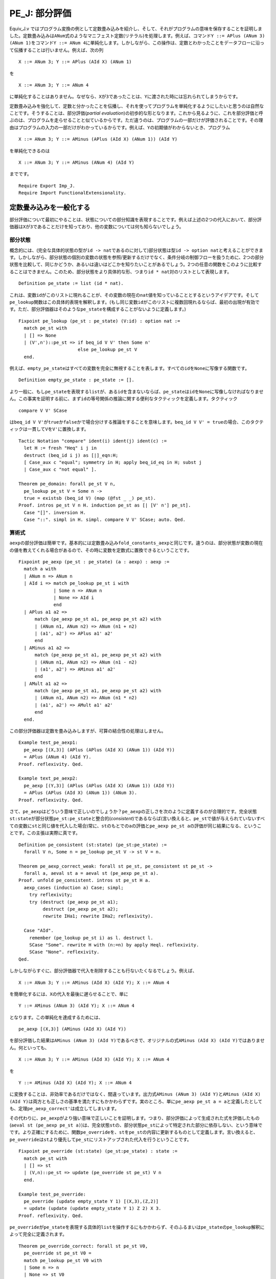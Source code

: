 PE\_J: 部分評価
===============

Equiv\_J.v
ではプログラム変換の例として定数畳み込みを紹介し、そして、それがプログラムの意味を保存することを証明しました。定数畳み込みは\ ``ANum``\ 式のようなマニフェスト定数(リテラル)を処理します。例えば、コマンド\ ``Y ::= APlus (ANum 3) (ANum 1)``\ をコマンド\ ``Y ::= ANum 4``\ に単純化します。しかしながら、この操作は、定数とわかったことをデータフローに沿って伝播することは行いません。例えば、次の列

::

            X ::= ANum 3; Y ::= APlus (AId X) (ANum 1)

を

::

            X ::= ANum 3; Y ::= ANum 4

に単純化することはありません。なぜなら、\ ``X``\ が\ ``3``\ であったことは、\ ``Y``\ に渡された時には忘れられてしまうからです。

定数畳み込みを強化して、定数と分かったことを伝播し、それを使ってプログラムを単純化するようにしたいと思うのは自然なことです。そうすることは、部分評価(*partial
evaluation*)の初歩的な形となります。これから見るように、これを部分評価と呼ぶのは、プログラムを走らせることと似ているからです。ただ違うのは、プログラムの一部だけが評価されることです。その理由はプログラムの入力の一部だけがわかっているからです。例えば、\ ``Y``\ の初期値がわからないとき、プログラム

::

            X ::= ANum 3; Y ::= AMinus (APlus (AId X) (ANum 1)) (AId Y)

を単純化できるのは

::

            X ::= ANum 3; Y ::= AMinus (ANum 4) (AId Y)

までです。

::

    Require Export Imp_J.
    Require Import FunctionalExtensionality.

定数畳み込みを一般化する
------------------------

部分評価について最初にやることは、状態についての部分知識を表現することです。例えば上述の2つの代入において、部分評価器は\ ``X``\ が\ ``3``\ であることだけを知っており、他の変数については何も知らないでしょう。

部分状態
~~~~~~~~

概念的には、(完全な具体的状態の型が\ ``id -> nat``\ であるのに対して)部分状態は型\ ``id -> option nat``\ と考えることができます。しかしながら、部分状態の個別の変数の状態を参照/更新するだけでなく、条件分岐の制御フローを扱うために、2つの部分状態を比較して、同じかどうか、あるいは違いはどこかを知りたいことがあるでしょう。2つの任意の関数をこのように比較することはできません。このため、部分状態をより具体的な形、つまり\ ``id * nat``\ 対のリストとして表現します。

::

    Definition pe_state := list (id * nat).

これは、変数\ ``id``\ がこのリストに現れることが、その変数の現在の\ ``nat``\ 値を知っていることとするというアイデアです。そして\ ``pe_lookup``\ 関数はこの具体的表現を解釈します。(もし同じ変数\ ``id``\ がこのリストに複数回現れるならば、最初の出現が有効です。ただ、部分評価器はそのような\ ``pe_state``\ を構成することがないように定義します。)

::

    Fixpoint pe_lookup (pe_st : pe_state) (V:id) : option nat :=
      match pe_st with
      | [] => None
      | (V',n')::pe_st => if beq_id V V' then Some n'
                          else pe_lookup pe_st V
      end.

例えば、\ ``empty_pe_state``\ はすべての変数を完全に無視することを表します。すべての\ ``id``\ を\ ``None``\ に写像する関数です。

::

    Definition empty_pe_state : pe_state := [].

より一般に、もし\ ``pe_state``\ を表現する\ ``list``\ が、ある\ ``id``\ を含まないならば、\ ``pe_state``\ は\ ``id``\ を\ ``None``\ に写像しなければなりません。この事実を証明する前に、まず\ ``id``\ の等号関係の推論に関する便利なタクティックを定義します。タクティック

::

            compare V V' SCase

は\ ``beq_id V V'``\ が\ ``true``\ か\ ``false``\ かで場合分けする推論をすることを意味します。\ ``beq_id V V' = true``\ の場合、このタクティックは一貫して\ ``V``\ を\ ``V'``\ に置換します。

::

    Tactic Notation "compare" ident(i) ident(j) ident(c) :=
      let H := fresh "Heq" i j in
      destruct (beq_id i j) as [|]_eqn:H;
      [ Case_aux c "equal"; symmetry in H; apply beq_id_eq in H; subst j
      | Case_aux c "not equal" ].

    Theorem pe_domain: forall pe_st V n,
      pe_lookup pe_st V = Some n ->
      true = existsb (beq_id V) (map (@fst _ _) pe_st).
    Proof. intros pe_st V n H. induction pe_st as [| [V' n'] pe_st].
      Case "[]". inversion H.
      Case "::". simpl in H. simpl. compare V V' SCase; auto. Qed.

算術式
~~~~~~

``aexp``\ の部分評価は簡単です。基本的には定数畳み込み\ ``fold_constants_aexp``\ と同じです。違うのは、部分状態が変数の現在の値を教えてくれる場合があるので、その時に変数を定数式に置換できるということです。

::

    Fixpoint pe_aexp (pe_st : pe_state) (a : aexp) : aexp :=
      match a with
      | ANum n => ANum n
      | AId i => match pe_lookup pe_st i with 
                 | Some n => ANum n
                 | None => AId i
                 end
      | APlus a1 a2 =>
          match (pe_aexp pe_st a1, pe_aexp pe_st a2) with
          | (ANum n1, ANum n2) => ANum (n1 + n2)
          | (a1', a2') => APlus a1' a2'
          end
      | AMinus a1 a2 =>
          match (pe_aexp pe_st a1, pe_aexp pe_st a2) with
          | (ANum n1, ANum n2) => ANum (n1 - n2)
          | (a1', a2') => AMinus a1' a2'
          end
      | AMult a1 a2 =>
          match (pe_aexp pe_st a1, pe_aexp pe_st a2) with
          | (ANum n1, ANum n2) => ANum (n1 * n2)
          | (a1', a2') => AMult a1' a2'
          end
      end.

この部分評価器は定数を畳み込みしますが、可算の結合性の処理はしません。

::

    Example test_pe_aexp1:
      pe_aexp [(X,3)] (APlus (APlus (AId X) (ANum 1)) (AId Y))
      = APlus (ANum 4) (AId Y).
    Proof. reflexivity. Qed.

    Example text_pe_aexp2:
      pe_aexp [(Y,3)] (APlus (APlus (AId X) (ANum 1)) (AId Y))
      = APlus (APlus (AId X) (ANum 1)) (ANum 3).
    Proof. reflexivity. Qed.

さて、\ ``pe_aexp``\ はどういう意味で正しいのでしょうか？\ ``pe_aexp``\ の正しさを次のように定義するのが合理的です。完全状態\ ``st:state``\ が部分状態\ ``pe_st:pe_state``\ と整合的(*consistent*)であるならば(言い換えると、\ ``pe_st``\ で値が与えられていないすべての変数に\ ``st``\ と同じ値を代入した場合)常に、\ ``st``\ のもとでの\ ``a``\ の評価と\ ``pe_aexp pe_st a``\ の評価が同じ結果になる、ということです。この主張は実際に真です。

::

    Definition pe_consistent (st:state) (pe_st:pe_state) :=
      forall V n, Some n = pe_lookup pe_st V -> st V = n.

    Theorem pe_aexp_correct_weak: forall st pe_st, pe_consistent st pe_st ->
      forall a, aeval st a = aeval st (pe_aexp pe_st a).
    Proof. unfold pe_consistent. intros st pe_st H a.
      aexp_cases (induction a) Case; simpl;
        try reflexivity;
        try (destruct (pe_aexp pe_st a1);
             destruct (pe_aexp pe_st a2);
             rewrite IHa1; rewrite IHa2; reflexivity).

      Case "AId".
        remember (pe_lookup pe_st i) as l. destruct l.
        SCase "Some". rewrite H with (n:=n) by apply Heql. reflexivity.
        SCase "None". reflexivity.
    Qed.

しかしながらすぐに、部分評価器で代入を削除することも行ないたくなるでしょう。例えば、

::

            X ::= ANum 3; Y ::= AMinus (AId X) (AId Y); X ::= ANum 4

を簡単化するには、\ ``X``\ の代入を最後に遅らせることで、単に

::

            Y ::= AMinus (ANum 3) (AId Y); X ::= ANum 4

となります。この単純化を達成するためには、

::

            pe_aexp [(X,3)] (AMinus (AId X) (AId Y))

を部分評価した結果は\ ``AMinus (ANum 3) (AId Y)``\ であるべきで、オリジナルの式\ ``AMinus (AId X) (AId Y)``\ ではありません。何といっても、

::

            X ::= ANum 3; Y ::= AMinus (AId X) (AId Y); X ::= ANum 4

を

::

            Y ::= AMinus (AId X) (AId Y); X ::= ANum 4

に変換することは、非効率であるだけではなく、間違っています。出力式\ ``AMinus (ANum 3) (AId Y)``\ と\ ``AMinus (AId X) (AId Y)``\ は両方とも正しさの基準を満たすにもかかわらずです。実のところ、単に\ ``pe_aexp pe_st a = a``\ と定義したとしても、定理\ ``pe_aexp_correct'``\ は成立してしまいます。

その代わりに、\ ``pe_aexp``\ がより強い意味で正しいことを証明します。つまり、部分評価によって生成された式を評価したもの(``aeval st (pe_aexp pe_st a)``)は、完全状態\ ``st``\ の、部分状態\ ``pe_st``\ によって特定された部分に依存しない、という意味でです。より正確にするために、関数\ ``pe_override``\ を、\ ``st``\ を\ ``pe_st``\ の内容に更新するものとして定義します。言い換えると、\ ``pe_override``\ は\ ``st``\ より優先して\ ``pe_st``\ にリストアップされた代入を行うということです。

::

    Fixpoint pe_override (st:state) (pe_st:pe_state) : state :=
      match pe_st with
      | [] => st
      | (V,n)::pe_st => update (pe_override st pe_st) V n
      end.

    Example test_pe_override:
      pe_override (update empty_state Y 1) [(X,3),(Z,2)]
      = update (update (update empty_state Y 1) Z 2) X 3.
    Proof. reflexivity. Qed.

``pe_override``\ が\ ``pe_state``\ を表現する具体的\ ``list``\ を操作するにもかかわらず、そのふるまいは\ ``pe_state``\ の\ ``pe_lookup``\ 解釈によって完全に定義されます。

::

    Theorem pe_override_correct: forall st pe_st V0,
      pe_override st pe_st V0 =
      match pe_lookup pe_st V0 with
      | Some n => n
      | None => st V0
      end.
    Proof. intros. induction pe_st as [| [V n] pe_st]. reflexivity.
      simpl in *. unfold update. rewrite beq_id_sym.
      compare V0 V Case; auto. Qed.

``pe_consistent``\ と\ ``pe_override``\ とは2つの方法で関係付けることができます。1つ目は、状態を部分状態でオーバーライド(上書き)したものは、常にその部分状態と整合的な状態となるということです。2つ目は、状態がもし部分状態と整合的ならば、その状態をその部分状態でオーバーライドしたものは、もとの状態と同じということです。

::

    Theorem pe_override_consistent: forall st pe_st,
      pe_consistent (pe_override st pe_st) pe_st.
    Proof. intros st pe_st V n H. rewrite pe_override_correct.
      destruct (pe_lookup pe_st V); inversion H. reflexivity. Qed.

    Theorem pe_consistent_override: forall st pe_st,
      pe_consistent st pe_st -> forall V, st V = pe_override st pe_st V.
    Proof. intros st pe_st H V. rewrite pe_override_correct.
      remember (pe_lookup pe_st V) as l. destruct l; auto. Qed.

いよいよ、\ ``pe_aexp``\ がより強い意味で正しいことを主張し証明します。このことはこれから部分評価器の残りを定義する助けになります。

直観的には、部分評価を使ったプログラムの実行は2つのステージから成る過程です。第一の「静的」ステージでは、与えられたプログラムをある部分状態のもとで部分評価し、「残留」プログラムを得ます。第二の「動的」ステージは、残留プログラムを残りの状態で評価します。この動的ステージでは、静的(部分)状態ではわからなかった変数の値が与えられます。したがって残留プログラムは、部分状態にリストアップされた代入をもとのプログラムの前に追加したものと同値になります。

::

    Theorem pe_aexp_correct: forall (pe_st:pe_state) (a:aexp) (st:state),
      aeval (pe_override st pe_st) a = aeval st (pe_aexp pe_st a).
    Proof.
      intros pe_st a st.
      aexp_cases (induction a) Case; simpl;
        try reflexivity;
        try (destruct (pe_aexp pe_st a1);
             destruct (pe_aexp pe_st a2);
             rewrite IHa1; rewrite IHa2; reflexivity).

      rewrite pe_override_correct. destruct (pe_lookup pe_st i); reflexivity.
    Qed.

ブール式
~~~~~~~~

ブール式の部分評価は同様です。実のところ、ブール式の定数畳み込みと完全に対応します。なぜなら、この言語にはブール値の変数がないからです。

::

    Fixpoint pe_bexp (pe_st : pe_state) (b : bexp) : bexp :=
      match b with
      | BTrue        => BTrue
      | BFalse       => BFalse
      | BEq a1 a2 =>
          match (pe_aexp pe_st a1, pe_aexp pe_st a2) with
          | (ANum n1, ANum n2) => if beq_nat n1 n2 then BTrue else BFalse
          | (a1', a2') => BEq a1' a2'
          end
      | BLe a1 a2 =>
          match (pe_aexp pe_st a1, pe_aexp pe_st a2) with
          | (ANum n1, ANum n2) => if ble_nat n1 n2 then BTrue else BFalse
          | (a1', a2') => BLe a1' a2'
          end
      | BNot b1 =>
          match (pe_bexp pe_st b1) with
          | BTrue => BFalse
          | BFalse => BTrue
          | b1' => BNot b1'
          end
      | BAnd b1 b2 =>
          match (pe_bexp pe_st b1, pe_bexp pe_st b2) with
          | (BTrue, BTrue) => BTrue
          | (BTrue, BFalse) => BFalse
          | (BFalse, BTrue) => BFalse
          | (BFalse, BFalse) => BFalse
          | (b1', b2') => BAnd b1' b2'
          end
      end.

    Example test_pe_bexp1:
      pe_bexp [(X,3)] (BNot (BLe (AId X) (ANum 3)))
      = BFalse.
    Proof. reflexivity. Qed.

    Example test_pe_bexp2: forall b,
      b = BNot (BLe (AId X) (APlus (AId X) (ANum 1))) ->
      pe_bexp [] b = b.
    Proof. intros b H. rewrite -> H. reflexivity. Qed.

``pe_bexp``\ の正しさは上述の\ ``pe_aexp``\ の正しさと同様です。

::

    Theorem pe_bexp_correct: forall (pe_st:pe_state) (b:bexp) (st:state),
      beval (pe_override st pe_st) b = beval st (pe_bexp pe_st b).
    Proof.
      intros pe_st b st.
      bexp_cases (induction b) Case; simpl;
        try reflexivity;
        try (remember (pe_aexp pe_st a) as a';
             remember (pe_aexp pe_st a0) as a0';
             assert (Ha: aeval (pe_override st pe_st) a = aeval st a');
             assert (Ha0: aeval (pe_override st pe_st) a0 = aeval st a0');
               try (subst; apply pe_aexp_correct);
             destruct a'; destruct a0'; rewrite Ha; rewrite Ha0;
             simpl; try destruct (beq_nat n n0); try destruct (ble_nat n n0);
             reflexivity);
        try (destruct (pe_bexp pe_st b); rewrite IHb; reflexivity);
        try (destruct (pe_bexp pe_st b1);
             destruct (pe_bexp pe_st b2);
             rewrite IHb1; rewrite IHb2; reflexivity).
    Qed.

ループ以外のコマンドの部分評価
------------------------------

コマンドの部分評価はどうなるでしょうか？部分評価と完全評価の対応関係は続きます。コマンドの完全評価が初期状態を終了状態に変換するのと同じように、コマンドの部分評価は初期部分状態を終了部分状態に変換します。違いは、状態が完全ではないことから、コマンドのある部分が静的ステージでは実行可能でない可能性があることです。上記の\ ``pe_aexp``\ が残留\ ``aexp``\ を返し、\ ``pe_bexp``\ が残留\ ``bexp``\ を返すように、コマンドを部分評価すると残留コマンドとなります。

部分評価器が完全評価器と似ている別の点は、すべてのコマンドに対して停止するとは限らないということです。すべてのコマンドに対して停止する部分評価器を構築することは難しくはありません。難しいのは、すべてのコマンドに対して停止し、かつ、ループの展開のような最適化を自動的に行う部分評価器を構築することです。しばしば、ソースプログラムの書き方を変えて、静的情報と動的情報の区別をより明確にしてやることで、部分評価器がより多くの場合に停止し、より良い最適化をしてくれるように誘導することができます。そのような誘導は「束縛時改良術」(the
art of *binding-time
improvement*)です。変数の束縛の時が、その値が「静的」("static")か「動的」("dynamic")かがわかる時です。

とにかく、今のところは、対象とする部分評価器は、ソースコマンドと初期部分状態から残留コマンドと最終部分状態への全関数ではない、という事実を受け入れておきます。この非停止性をモデル化するため、コマンドの完全評価と同様、帰納的に定義された関係を使います。次の記述:

::

            c1 / st || c1' / st'

は、ソースコマンド\ ``c1``\ を初期部分状態\ ``st``\ のもとで部分評価すると、残留コマンド\ ``c1'``\ と最終部分状態\ ``st'``\ になることを意味します。例えば、次のようなことが成立することを期待するでしょう:

::

            (X ::= ANum 3 ; Y ::= AMult (AId Z) (APlus (AId X) (AId X)))
            / [] || (Y ::= AMult (AId Z) (ANum 6)) / [(X,3)]

``X``\ への代入は残留コマンドではなく、最終部分状態に現れます。

代入
~~~~

代入がどのように部分評価されるかを考えることから始めましょう。上述のソースプログラムにおける2つの代入は、違った形で扱う必要があります。最初の代入\ ``X ::= ANum 3``\ は「静的」です。その右辺は定数(より一般には定数に簡単化されるもの)です。これから部分状態の\ ``X``\ を\ ``3``\ に更新し、残留コードは生成しません。(実際には、残留コードとして\ ``SKIP``\ を作ります。)2つ目の代入\ ``Y ::= AMult (AId Z) (APlus (AId X) (AId X))``\ は「動的」です。右辺は定数に単純化されることはありません。これから、この代入は残留コードに残され、\ ``Y``\ がもし部分状態に存在していたなら、その\ ``Y``\ が除去されます。この2つの場合を実装するために、関数\ ``pe_add``\ と\ ``pe_remove``\ を定義します。上述の\ ``pe_override``\ のように、これらの関数は\ ``pe_state``\ を表現する具体的な\ ``list``\ を操作しますが、定理\ ``pe_add_correct``\ と\ ``pe_remove_correct``\ はこれらの関数のふるまいを\ ``pe_state``\ の\ ``pe_lookup``\ による解釈にもとづいて規定します。

::

    Fixpoint pe_remove (pe_st:pe_state) (V:id) : pe_state :=
      match pe_st with
      | [] => []
      | (V',n')::pe_st => if beq_id V V' then pe_remove pe_st V
                          else (V',n') :: pe_remove pe_st V
      end.

    Theorem pe_remove_correct: forall pe_st V V0,
      pe_lookup (pe_remove pe_st V) V0
      = if beq_id V V0 then None else pe_lookup pe_st V0.
    Proof. intros pe_st V V0. induction pe_st as [| [V' n'] pe_st].
      Case "[]". destruct (beq_id V V0); reflexivity.
      Case "::". simpl. compare V V' SCase.
        SCase "equal". rewrite IHpe_st.
          replace (beq_id V0 V) with (beq_id V V0) by apply beq_id_sym.
          destruct (beq_id V V0); reflexivity.
        SCase "not equal". simpl. compare V0 V' SSCase.
          SSCase "equal". rewrite HeqVV'. reflexivity.
          SSCase "not equal". rewrite IHpe_st. reflexivity.
    Qed.

    Definition pe_add (pe_st:pe_state) (V:id) (n:nat) : pe_state :=
      (V,n) :: pe_remove pe_st V.

    Theorem pe_add_correct: forall pe_st V n V0,
      pe_lookup (pe_add pe_st V n) V0
      = if beq_id V V0 then Some n else pe_lookup pe_st V0.
    Proof. intros pe_st V n V0. unfold pe_add. simpl. rewrite beq_id_sym.
      compare V V0 Case.
      Case "equal". reflexivity.
      Case "not equal". rewrite pe_remove_correct. rewrite HeqVV0. reflexivity.
    Qed.

以下の2つ定理は、定義する部分評価器が動的代入と静的代入をそれぞれ正しく扱うことを示すのに使われます。

::

    Theorem pe_override_update_remove: forall st pe_st V n,
      update (pe_override st pe_st) V n =
      pe_override (update st V n) (pe_remove pe_st V).
    Proof. intros st pe_st V n. apply functional_extensionality. intros V0.
      unfold update. rewrite !pe_override_correct. rewrite pe_remove_correct.
      destruct (beq_id V V0); reflexivity. Qed.

    Theorem pe_override_update_add: forall st pe_st V n,
      update (pe_override st pe_st) V n =
      pe_override st (pe_add pe_st V n).
    Proof. intros st pe_st V n. apply functional_extensionality. intros V0.
      unfold update. rewrite !pe_override_correct. rewrite pe_add_correct.
      destruct (beq_id V V0); reflexivity. Qed.

条件分岐
~~~~~~~~

部分評価について代入よりトリッキーなのは条件分岐\ ``IFB b1 THEN c1 ELSE c2 FI``\ です。もし\ ``b1``\ が\ ``BTrue``\ または\ ``BFalse``\ に単純化されるならば、簡単です。どちらの選択肢が選ばれるか分かっているのですから、その選択肢を考えるだけです。もし\ ``b1``\ が定数に単純化されないならば、両方の選択肢を考える必要があります。そして、最終部分状態は2つの選択肢で違うかもしれません!

次のプログラムは、問題の難しさを表します:

::

            X ::= ANum 3;
            IFB BLe (AId Y) (ANum 4) THEN
                Y ::= ANum 4;
                IFB BEq (AId X) (AId Y) THEN Y ::= ANum 999 ELSE SKIP FI
            ELSE SKIP FI

初期部分状態が空とします。静的に\ ``Y``\ を\ ``4``\ と比較する方法を知りません。これから、(外側の)条件分岐の両方の選択肢を部分評価しなければなりません。\ ``THEN``\ の側では、\ ``Y``\ が\ ``4``\ になり、コードを単純化する知識をいくらか使うことができるでしょう。\ ``ELSE``\ の側では最後の段階で未だに\ ``Y``\ の値が確定しません。最終部分状態と残留プログラムはどうなるべきでしょうか？

このような動的条件分岐を扱う一つの方法は、2つの選択肢の最終部分状態の共通部分をとるというものです。この例では、\ ``(Y,4),(X,3)``\ と\ ``(X,3)``\ の共通部分をとります。従って、全体の最終部分状態は\ ``(X,3)``\ です。\ ``Y``\ が\ ``4``\ であるという情報を失なった代償として、\ ``THEN``\ 選択肢の最後に代入\ ``Y ::= ANum 4``\ を追加する必要があります。結局、残留プログラムは次のようなものになります:

::

            SKIP;
            IFB BLe (AId Y) (ANum 4) THEN
                SKIP;
                SKIP;
                Y ::= ANum 4
            ELSE SKIP FI

Coqでこの場合をプログラミングするには、いくつものさらなる関数が必要です。2つの\ ``pe_state``\ の共通部分を計算する必要があります。また、2つの\ ``pe_state``\ の違いを代入に変換する必要もあります。

最初に、2つの\ ``pe_state``\ が特定の変数について不一致かどうかを計算する方法を示します。定理\ ``pe_disagree_domain``\ において、2つの\ ``pe_state``\ が変数について不一致になるのは、少なくとも一方にその変数が現れるときだけであることを証明します。

::

    Definition pe_disagree_at (pe_st1 pe_st2 : pe_state) (V:id) : bool :=
      match pe_lookup pe_st1 V, pe_lookup pe_st2 V with
      | Some x, Some y => negb (beq_nat x y)
      | None, None => false
      | _, _ => true
      end.

    Lemma existsb_app: forall X (f:X->bool) l1 l2,
      existsb f (l1 ++ l2) = orb (existsb f l1) (existsb f l2).
    Proof. intros X f l1 l2. induction l1. reflexivity.
      simpl. rewrite IHl1. rewrite orb_assoc. reflexivity. Qed.

    Theorem pe_disagree_domain: forall (pe_st1 pe_st2 : pe_state) (V:id),
      true = pe_disagree_at pe_st1 pe_st2 V ->
      true = existsb (beq_id V) (map (@fst _ _) pe_st1 ++
                                 map (@fst _ _) pe_st2).
    Proof. unfold pe_disagree_at. intros pe_st1 pe_st2 V H.
      rewrite existsb_app. symmetry. apply orb_true_intro.
      remember (pe_lookup pe_st1 V) as lookup1.
      destruct lookup1 as [n1|]. left. symmetry. apply pe_domain with n1. auto.
      remember (pe_lookup pe_st2 V) as lookup2.
      destruct lookup2 as [n2|]. right. symmetry. apply pe_domain with n2. auto.
      inversion H. Qed.

2つの与えられた\ ``pe_state``\ の不一致の変数をリストアップする関数\ ``pe_compare``\ を定義します。このリストはまさに、定理\ ``pe_compare_correct``\ に従うならば、このリストにある変数が現れることと、与えられた2つの\ ``pe_state``\ がその変数で不一致であることが同値である、というものです。さらに、リストから重複を除去するために\ ``pe_unique``\ 関数を使います。

::

    Fixpoint pe_unique (l : list id) : list id :=
      match l with
      | [] => []
      | x::l => x :: filter (fun y => negb (beq_id x y)) (pe_unique l)
      end.

    Lemma existsb_beq_id_filter: forall V f l,
      existsb (beq_id V) (filter f l) = andb (existsb (beq_id V) l) (f V).
    Proof. intros V f l. induction l as [| h l].
      Case "[]". reflexivity.
      Case "h::l". simpl. remember (f h) as fh. destruct fh.
        SCase "true = f h". simpl. rewrite IHl. compare V h SSCase.
          rewrite <- Heqfh. reflexivity. reflexivity.
        SCase "false = f h". rewrite IHl. compare V h SSCase.
          rewrite <- Heqfh. rewrite !andb_false_r. reflexivity. reflexivity.
    Qed.

    Theorem pe_unique_correct: forall l x,
      existsb (beq_id x) l = existsb (beq_id x) (pe_unique l).
    Proof. intros l x. induction l as [| h t]. reflexivity.
      simpl in *. compare x h Case.
      Case "equal". reflexivity.
      Case "not equal".
        rewrite -> existsb_beq_id_filter, <- IHt, -> beq_id_sym, -> Heqxh,
                -> andb_true_r. reflexivity. Qed.

    Definition pe_compare (pe_st1 pe_st2 : pe_state) : list id :=
      pe_unique (filter (pe_disagree_at pe_st1 pe_st2)
        (map (@fst _ _) pe_st1 ++ map (@fst _ _) pe_st2)).

    Theorem pe_compare_correct: forall pe_st1 pe_st2 V,
      pe_lookup pe_st1 V = pe_lookup pe_st2 V <->
      false = existsb (beq_id V) (pe_compare pe_st1 pe_st2).
    Proof. intros pe_st1 pe_st2 V.
      unfold pe_compare. rewrite <- pe_unique_correct, -> existsb_beq_id_filter.
      split; intros Heq.
      Case "->".
        symmetry. apply andb_false_intro2. unfold pe_disagree_at. rewrite Heq.
        destruct (pe_lookup pe_st2 V).
        rewrite <- beq_nat_refl. reflexivity.
        reflexivity.
      Case "<-".
        assert (Hagree: pe_disagree_at pe_st1 pe_st2 V = false).
          SCase "Proof of assertion".
          remember (pe_disagree_at pe_st1 pe_st2 V) as disagree.
          destruct disagree; [| reflexivity].
          rewrite -> andb_true_r, <- pe_disagree_domain in Heq.
          inversion Heq.
          apply Heqdisagree.
        unfold pe_disagree_at in Hagree.
        destruct (pe_lookup pe_st1 V) as [n1|];
        destruct (pe_lookup pe_st2 V) as [n2|];
          try reflexivity; try solve by inversion.
        rewrite beq_nat_eq with n1 n2. reflexivity.
        rewrite <- negb_involutive. rewrite Hagree. reflexivity. Qed.

2つの部分状態の共通部分は、どちらか一方から、不一致の変数のすべてを除去したものです。このような変数のリスト全体の除去を一度に行う関数\ ``pe_removes``\ を、上述の\ ``pe_remove``\ を使って定義します。

定理\ ``pe_compare_removes``\ は、共通部分をとる操作の結果の\ ``pe_lookup``\ による解釈が、変数を除去する元として2つの部分状態のどちらを使っても同じであることを述べます。\ ``pe_override``\ は部分状態の\ ``pe_lookup``\ による解釈だけに依存していることから、\ ``pe_override``\ もまた2つの部分状態のどちらから変数を除去するかに関係ないことが言えます。定理\ ``pe_compare_override``\ は正しさの証明の中で簡単に使われます。

::

    Fixpoint pe_removes (pe_st:pe_state) (ids : list id) : pe_state :=
      match ids with
      | [] => pe_st
      | V::ids => pe_remove (pe_removes pe_st ids) V
      end.

    Theorem pe_removes_correct: forall pe_st ids V,
      pe_lookup (pe_removes pe_st ids) V =
      if existsb (beq_id V) ids then None else pe_lookup pe_st V.
    Proof. intros pe_st ids V. induction ids as [| V' ids]. reflexivity.
      simpl. rewrite pe_remove_correct. rewrite IHids.
      replace (beq_id V' V) with (beq_id V V') by apply beq_id_sym.
      destruct (beq_id V V'); destruct (existsb (beq_id V) ids); reflexivity.
    Qed.

    Theorem pe_compare_removes: forall pe_st1 pe_st2 V,
      pe_lookup (pe_removes pe_st1 (pe_compare pe_st1 pe_st2)) V =
      pe_lookup (pe_removes pe_st2 (pe_compare pe_st1 pe_st2)) V.
    Proof. intros pe_st1 pe_st2 V. rewrite !pe_removes_correct.
      remember (existsb (beq_id V) (pe_compare pe_st1 pe_st2)) as b.
      destruct b. reflexivity.
      apply pe_compare_correct in Heqb. apply Heqb. Qed.

    Theorem pe_compare_override: forall pe_st1 pe_st2 st,
      pe_override st (pe_removes pe_st1 (pe_compare pe_st1 pe_st2)) =
      pe_override st (pe_removes pe_st2 (pe_compare pe_st1 pe_st2)).
    Proof. intros. apply functional_extensionality. intros V.
      rewrite !pe_override_correct. rewrite pe_compare_removes. reflexivity.
    Qed.

最後に、2つの部分状態の違いを代入コマンドの列に変換する\ ``assign``\ 関数を定義します。より詳しくは、\ ``assign pe_st ids``\ は、\ ``ids``\ にリストアップされたそれぞれの変数に対して代入コマンドを生成します。

::

    Fixpoint assign (pe_st : pe_state) (ids : list id) : com :=
      match ids with
      | [] => SKIP
      | V::ids => match pe_lookup pe_st V with
                  | Some n => (assign pe_st ids; V ::= ANum n)
                  | None => assign pe_st ids
                  end
      end.

``assign``\ により生成されたコマンドは常に停止します。なぜなら、単に代入の列だからです。下記の(全)関数\ ``assigned``\ はコマンドの(動的状態での)効果を計算します。そして定理\ ``assign_removes``\ は、生成された代入の列が部分状態からの変数の除去を完全に補償することを保証します。

::

    Definition assigned (pe_st:pe_state) (ids : list id) (st:state) : state :=
      fun V => match existsb (beq_id V) ids, pe_lookup pe_st V with
               | true, Some n => n
               | _, _ => st V
               end.

    Theorem assign_removes: forall pe_st ids st,
      pe_override st pe_st =
      pe_override (assigned pe_st ids st) (pe_removes pe_st ids).
    Proof. intros pe_st ids st. apply functional_extensionality. intros V.
      rewrite !pe_override_correct. rewrite pe_removes_correct. unfold assigned.
      destruct (existsb (beq_id V)); destruct (pe_lookup pe_st V); reflexivity.
    Qed.

    Lemma ceval_extensionality: forall c st st1 st2,
      c / st || st1 -> (forall V, st1 V = st2 V) -> c / st || st2.
    Proof. intros c st st1 st2 H Heq.
      apply functional_extensionality in Heq. rewrite <- Heq. apply H. Qed.

    Theorem eval_assign: forall pe_st ids st,
      assign pe_st ids / st || assigned pe_st ids st.
    Proof. intros pe_st ids st. induction ids as [| V ids]; simpl.
      Case "[]". eapply ceval_extensionality. apply E_Skip. reflexivity.
      Case "V::ids".
        remember (pe_lookup pe_st V) as lookup. destruct lookup.
        SCase "Some". eapply E_Seq. apply IHids. unfold assigned. simpl.
          eapply ceval_extensionality. apply E_Ass. simpl. reflexivity.
          intros V0. unfold update. rewrite beq_id_sym. compare V0 V SSCase.
          SSCase "equal". rewrite <- Heqlookup. reflexivity.
          SSCase "not equal". reflexivity.
        SCase "None". eapply ceval_extensionality. apply IHids.
          unfold assigned. intros V0. simpl. compare V0 V SSCase.
          SSCase "equal". rewrite <- Heqlookup.
            destruct (existsb (beq_id V0) ids); reflexivity.
          SSCase "not equal". reflexivity. Qed.

部分評価関係
~~~~~~~~~~~~

遂に、ループ以外のコマンドに対する部分評価器を、帰納的関係として定義することができます!\ ``PE_AssDynamic``\ と\ ``PE_If``\ における非等号(``<>``)条件は、部分評価器に決定性を持たせるためのものです。これらは正しさのためには必要ありません。

::

    Reserved Notation "c1 '/' st '||' c1' '/' st'"
      (at level 40, st at level 39, c1' at level 39).

    Inductive pe_com : com -> pe_state -> com -> pe_state -> Prop :=
      | PE_Skip : forall pe_st,
          SKIP / pe_st || SKIP / pe_st
      | PE_AssStatic : forall pe_st a1 n1 l,
          pe_aexp pe_st a1 = ANum n1 ->
          (l ::= a1) / pe_st || SKIP / pe_add pe_st l n1
      | PE_AssDynamic : forall pe_st a1 a1' l,
          pe_aexp pe_st a1 = a1' ->
          (forall n, a1' <> ANum n) ->
          (l ::= a1) / pe_st || (l ::= a1') / pe_remove pe_st l
      | PE_Seq : forall pe_st pe_st' pe_st'' c1 c2 c1' c2',
          c1 / pe_st  || c1' / pe_st' ->
          c2 / pe_st' || c2' / pe_st'' ->
          (c1 ; c2) / pe_st || (c1' ; c2') / pe_st''
      | PE_IfTrue : forall pe_st pe_st' b1 c1 c2 c1',
          pe_bexp pe_st b1 = BTrue ->
          c1 / pe_st || c1' / pe_st' ->
          (IFB b1 THEN c1 ELSE c2 FI) / pe_st || c1' / pe_st'
      | PE_IfFalse : forall pe_st pe_st' b1 c1 c2 c2',
          pe_bexp pe_st b1 = BFalse ->
          c2 / pe_st || c2' / pe_st' ->
          (IFB b1 THEN c1 ELSE c2 FI) / pe_st || c2' / pe_st'
      | PE_If : forall pe_st pe_st1 pe_st2 b1 c1 c2 c1' c2',
          pe_bexp pe_st b1 <> BTrue ->
          pe_bexp pe_st b1 <> BFalse ->
          c1 / pe_st || c1' / pe_st1 ->
          c2 / pe_st || c2' / pe_st2 ->
          (IFB b1 THEN c1 ELSE c2 FI) / pe_st
            || (IFB pe_bexp pe_st b1
                 THEN c1' ; assign pe_st1 (pe_compare pe_st1 pe_st2)
                 ELSE c2' ; assign pe_st2 (pe_compare pe_st1 pe_st2) FI)
                / pe_removes pe_st1 (pe_compare pe_st1 pe_st2)

      where "c1 '/' st '||' c1' '/' st'" := (pe_com c1 st c1' st').

    Tactic Notation "pe_com_cases" tactic(first) ident(c) :=
      first;
      [ Case_aux c "PE_Skip"
      | Case_aux c "PE_AssStatic" | Case_aux c "PE_AssDynamic"
      | Case_aux c "PE_Seq"
      | Case_aux c "PE_IfTrue" | Case_aux c "PE_IfFalse" | Case_aux c "PE_If" ].

    Hint Constructors pe_com.
    Hint Constructors ceval.

例
~~

以下は部分評価器を利用する例のいくつかです。\ ``pe_com``\ 関係を自動部分評価に実際に利用可能にするためには、Coqにより多くの自動化タクティックを定義する必要があるでしょう。それは難しいことではありませんが、ここでは必要ありません。

::

    Example pe_example1:
      (X ::= ANum 3 ; Y ::= AMult (AId Z) (APlus (AId X) (AId X)))
      / [] || (SKIP; Y ::= AMult (AId Z) (ANum 6)) / [(X,3)].
    Proof. eapply PE_Seq. eapply PE_AssStatic. reflexivity.
      eapply PE_AssDynamic. reflexivity. intros n H. inversion H. Qed.

    Example pe_example2:
      (X ::= ANum 3 ; IFB BLe (AId X) (ANum 4) THEN X ::= ANum 4 ELSE SKIP FI)
      / [] || (SKIP; SKIP) / [(X,4)].
    Proof. eapply PE_Seq. eapply PE_AssStatic. reflexivity.
      eapply PE_IfTrue. reflexivity.
      eapply PE_AssStatic. reflexivity. Qed.

    Example pe_example3:
      (X ::= ANum 3;
       IFB BLe (AId Y) (ANum 4) THEN
         Y ::= ANum 4;
         IFB BEq (AId X) (AId Y) THEN Y ::= ANum 999 ELSE SKIP FI
       ELSE SKIP FI) / []
      || (SKIP;
           IFB BLe (AId Y) (ANum 4) THEN
             (SKIP; SKIP); (SKIP; Y ::= ANum 4)
           ELSE SKIP; SKIP FI)
          / [(X,3)].
    Proof. erewrite f_equal2 with (f := fun c st => _ / _ || c / st).
      eapply PE_Seq. eapply PE_AssStatic. reflexivity.
      eapply PE_If; intuition eauto; try solve by inversion.
      econstructor. eapply PE_AssStatic. reflexivity.
      eapply PE_IfFalse. reflexivity. econstructor.
      reflexivity. reflexivity. Qed.

部分評価の正しさ
~~~~~~~~~~~~~~~~

最後に、定義した部分評価器が正しいことを証明しましょう!

::

    Reserved Notation "c' '/' pe_st' '/' st '||' st''"
      (at level 40, pe_st' at level 39, st at level 39).

    Inductive pe_ceval
      (c':com) (pe_st':pe_state) (st:state) (st'':state) : Prop :=
      | pe_ceval_intro : forall st',
        c' / st || st' ->
        pe_override st' pe_st' = st'' ->
        c' / pe_st' / st || st''
      where "c' '/' pe_st' '/' st '||' st''" := (pe_ceval c' pe_st' st st'').

    Hint Constructors pe_ceval.

    Theorem pe_com_complete:
      forall c pe_st pe_st' c', c / pe_st || c' / pe_st' ->
      forall st st'',
      (c / pe_override st pe_st || st'') ->
      (c' / pe_st' / st || st'').
    Proof. intros c pe_st pe_st' c' Hpe.
      pe_com_cases (induction Hpe) Case; intros st st'' Heval;
      try (inversion Heval; subst;
           try (rewrite -> pe_bexp_correct, -> H in *; solve by inversion);
           []);
      eauto.
      Case "PE_AssStatic". econstructor. econstructor.
        rewrite -> pe_aexp_correct. rewrite <- pe_override_update_add.
        rewrite -> H. reflexivity.
      Case "PE_AssDynamic". econstructor. econstructor. reflexivity.
        rewrite -> pe_aexp_correct. rewrite <- pe_override_update_remove.
        reflexivity.
      Case "PE_Seq".
        edestruct IHHpe1. eassumption. subst.
        edestruct IHHpe2. eassumption.
        eauto.
      Case "PE_If". inversion Heval; subst.
        SCase "E'IfTrue". edestruct IHHpe1. eassumption.
          econstructor. apply E_IfTrue. rewrite <- pe_bexp_correct. assumption.
          eapply E_Seq. eassumption. apply eval_assign.
          rewrite <- assign_removes. eassumption.
        SCase "E_IfFalse". edestruct IHHpe2. eassumption.
          econstructor. apply E_IfFalse. rewrite <- pe_bexp_correct. assumption.
          eapply E_Seq. eassumption. apply eval_assign.
          rewrite -> pe_compare_override.
          rewrite <- assign_removes. eassumption.
    Qed.

    Theorem pe_com_sound:
      forall c pe_st pe_st' c', c / pe_st || c' / pe_st' ->
      forall st st'',
      (c' / pe_st' / st || st'') ->
      (c / pe_override st pe_st || st'').
    Proof. intros c pe_st pe_st' c' Hpe.
      pe_com_cases (induction Hpe) Case;
        intros st st'' [st' Heval Heq];
        try (inversion Heval; []; subst); auto.
      Case "PE_AssStatic". rewrite <- pe_override_update_add. apply E_Ass.
        rewrite -> pe_aexp_correct. rewrite -> H. reflexivity.
      Case "PE_AssDynamic". rewrite <- pe_override_update_remove. apply E_Ass.
        rewrite <- pe_aexp_correct. reflexivity.
      Case "PE_Seq". eapply E_Seq; eauto.
      Case "PE_IfTrue". apply E_IfTrue.
        rewrite -> pe_bexp_correct. rewrite -> H. reflexivity. eauto.
      Case "PE_IfFalse". apply E_IfFalse.
        rewrite -> pe_bexp_correct. rewrite -> H. reflexivity. eauto.
      Case "PE_If".
        inversion Heval; subst; inversion H7;
          (eapply ceval_deterministic in H8; [| apply eval_assign]); subst.
        SCase "E_IfTrue".
          apply E_IfTrue. rewrite -> pe_bexp_correct. assumption.
          rewrite <- assign_removes. eauto.
        SCase "E_IfFalse".
          rewrite -> pe_compare_override.
          apply E_IfFalse. rewrite -> pe_bexp_correct. assumption.
          rewrite <- assign_removes. eauto.
    Qed.

メインの定理です。この形式化について David Menendez に感謝します!

::

    Corollary pe_com_correct:
      forall c pe_st pe_st' c', c / pe_st || c' / pe_st' ->
      forall st st'',
      (c / pe_override st pe_st || st'') <->
      (c' / pe_st' / st || st'').
    Proof. intros c pe_st pe_st' c' H st st''. split.
      Case "->". apply pe_com_complete. apply H.
      Case "<-". apply pe_com_sound. apply H.
    Qed.

ループの部分評価
----------------

一見すると、部分評価関係\ ``pe_com``\ をループに拡張することは簡単に見えます。実際、多くのループは扱うのは簡単です。例えば次の、二乗を繰り返すループを考えます:

::

            WHILE BLe (ANum 1) (AId X) DO
                Y ::= AMult (AId Y) (AId Y);
                X ::= AMinus (AId X) (ANum 1)
            END

``X``\ も\ ``Y``\ も静的には分からないとき、ループ全体が動的で、残留コマンドはループ全体と同じです。\ ``X``\ が分かり\ ``Y``\ が分からないときは、ループは完全に展開でき、もし\ ``X``\ が最初は\ ``3``\ (で最後は\ ``0``)だとすると、残留コマンドは

::

            Y ::= AMult (AId Y) (AId Y);
            Y ::= AMult (AId Y) (AId Y);
            Y ::= AMult (AId Y) (AId Y)

となります。一般にループは、ループ本体の最終部分状態が初期状態と同じである場合、または、ガード条件が静的である場合には、部分評価は簡単です。

しかし、Impには、残留プログラムを示すのが難しい別のループが存在します。例えば、\ ``Y``\ が偶数か奇数かをチェックする次のプログラムを考えます:

::

            X ::= ANum 0;
            WHILE BLe (ANum 1) (AId Y) DO
                Y ::= AMinus (AId Y) (ANum 1);
                X ::= AMinus (ANum 1) (AId X)
            END

``X``\ の値はループの間、\ ``0``\ と\ ``1``\ を交互にとります。理想的には、ループを完全にではなく2段階展開したいところです。次のような感じです:

::

            WHILE BLe (ANum 1) (AId Y) DO
                Y ::= AMinus (AId Y) (ANum 1);
                IF BLe (ANum 1) (AId Y) THEN
                    Y ::= AMinus (AId Y) (ANum 1)
                ELSE
                    X ::= ANum 1; EXIT
                FI
            END;
            X ::= ANum 0

残念ながら、Impには\ ``EXIT``\ コマンドはありません。言語の制御構造を拡張しない範囲では、できることは、ループのガードのテストを繰り返すか、フラグ変数を追加することです。どちらにしても、ひどいものです。

それでも、本筋から逸れますが、以下はImpコマンドに部分評価を行おうとする試みです。\ ``pe_com``\ 関係にもう1つコマンド引数\ ``c''``\ を追加して、展開するループを追跡します。

::

    Module Loop.

    Reserved Notation "c1 '/' st '||' c1' '/' st' '/' c''"
      (at level 40, st at level 39, c1' at level 39, st' at level 39).

    Inductive pe_com : com -> pe_state -> com -> pe_state -> com -> Prop :=
      | PE_Skip : forall pe_st,
          SKIP / pe_st || SKIP / pe_st / SKIP
      | PE_AssStatic : forall pe_st a1 n1 l,
          pe_aexp pe_st a1 = ANum n1 ->
          (l ::= a1) / pe_st || SKIP / pe_add pe_st l n1 / SKIP
      | PE_AssDynamic : forall pe_st a1 a1' l,
          pe_aexp pe_st a1 = a1' ->
          (forall n, a1' <> ANum n) ->
          (l ::= a1) / pe_st || (l ::= a1') / pe_remove pe_st l / SKIP
      | PE_Seq : forall pe_st pe_st' pe_st'' c1 c2 c1' c2' c'',
          c1 / pe_st  || c1' / pe_st' / SKIP ->
          c2 / pe_st' || c2' / pe_st'' / c'' ->
          (c1 ; c2) / pe_st || (c1' ; c2') / pe_st'' / c''
      | PE_IfTrue : forall pe_st pe_st' b1 c1 c2 c1' c'',
          pe_bexp pe_st b1 = BTrue ->
          c1 / pe_st || c1' / pe_st' / c'' ->
          (IFB b1 THEN c1 ELSE c2 FI) / pe_st || c1' / pe_st' / c''
      | PE_IfFalse : forall pe_st pe_st' b1 c1 c2 c2' c'',
          pe_bexp pe_st b1 = BFalse ->
          c2 / pe_st || c2' / pe_st' / c'' ->
          (IFB b1 THEN c1 ELSE c2 FI) / pe_st || c2' / pe_st' / c''
      | PE_If : forall pe_st pe_st1 pe_st2 b1 c1 c2 c1' c2' c'',
          pe_bexp pe_st b1 <> BTrue ->
          pe_bexp pe_st b1 <> BFalse ->
          c1 / pe_st || c1' / pe_st1 / c'' ->
          c2 / pe_st || c2' / pe_st2 / c'' ->
          (IFB b1 THEN c1 ELSE c2 FI) / pe_st
            || (IFB pe_bexp pe_st b1
                 THEN c1' ; assign pe_st1 (pe_compare pe_st1 pe_st2)
                 ELSE c2' ; assign pe_st2 (pe_compare pe_st1 pe_st2) FI)
                / pe_removes pe_st1 (pe_compare pe_st1 pe_st2)
                / c''
      | PE_WhileEnd : forall pe_st b1 c1,
          pe_bexp pe_st b1 = BFalse ->
          (WHILE b1 DO c1 END) / pe_st || SKIP / pe_st / SKIP
      | PE_WhileLoop : forall pe_st pe_st' pe_st'' b1 c1 c1' c2' c2'',
          pe_bexp pe_st b1 = BTrue ->
          c1 / pe_st || c1' / pe_st' / SKIP ->
          (WHILE b1 DO c1 END) / pe_st' || c2' / pe_st'' / c2'' ->
          pe_compare pe_st pe_st'' <> [] ->
          (WHILE b1 DO c1 END) / pe_st || (c1';c2') / pe_st'' / c2''
      | PE_While : forall pe_st pe_st' pe_st'' b1 c1 c1' c2' c2'',
          pe_bexp pe_st b1 <> BFalse ->
          pe_bexp pe_st b1 <> BTrue ->
          c1 / pe_st || c1' / pe_st' / SKIP ->
          (WHILE b1 DO c1 END) / pe_st' || c2' / pe_st'' / c2'' ->
          pe_compare pe_st pe_st'' <> [] ->
          (c2'' = SKIP \/ c2'' = WHILE b1 DO c1 END) ->
          (WHILE b1 DO c1 END) / pe_st
            || (IFB pe_bexp pe_st b1
                 THEN c1'; c2'; assign pe_st'' (pe_compare pe_st pe_st'')
                 ELSE assign pe_st (pe_compare pe_st pe_st'') FI)
                / pe_removes pe_st (pe_compare pe_st pe_st'')
                / c2''
      | PE_WhileFixedEnd : forall pe_st b1 c1,
          pe_bexp pe_st b1 <> BFalse ->
          (WHILE b1 DO c1 END) / pe_st || SKIP / pe_st / (WHILE b1 DO c1 END)
      | PE_WhileFixedLoop : forall pe_st pe_st' pe_st'' b1 c1 c1' c2',
          pe_bexp pe_st b1 = BTrue ->
          c1 / pe_st || c1' / pe_st' / SKIP ->
          (WHILE b1 DO c1 END) / pe_st'
            || c2' / pe_st'' / (WHILE b1 DO c1 END) ->
          pe_compare pe_st pe_st'' = [] ->
          (WHILE b1 DO c1 END) / pe_st
            || (WHILE BTrue DO SKIP END) / pe_st / SKIP

      | PE_WhileFixed : forall pe_st pe_st' pe_st'' b1 c1 c1' c2',
          pe_bexp pe_st b1 <> BFalse ->
          pe_bexp pe_st b1 <> BTrue ->
          c1 / pe_st || c1' / pe_st' / SKIP ->
          (WHILE b1 DO c1 END) / pe_st'
            || c2' / pe_st'' / (WHILE b1 DO c1 END) ->
          pe_compare pe_st pe_st'' = [] ->
          (WHILE b1 DO c1 END) / pe_st
            || (WHILE pe_bexp pe_st b1 DO c1'; c2' END) / pe_st / SKIP

      where "c1 '/' st '||' c1' '/' st' '/' c''" := (pe_com c1 st c1' st' c'').

    Tactic Notation "pe_com_cases" tactic(first) ident(c) :=
      first;
      [ Case_aux c "PE_Skip"
      | Case_aux c "PE_AssStatic" | Case_aux c "PE_AssDynamic"
      | Case_aux c "PE_Seq"
      | Case_aux c "PE_IfTrue" | Case_aux c "PE_IfFalse" | Case_aux c "PE_If"
      | Case_aux c "PE_WhileEnd" | Case_aux c "PE_WhileLoop"
      | Case_aux c "PE_While" | Case_aux c "PE_WhileFixedEnd"
      | Case_aux c "PE_WhileFixedLoop" | Case_aux c "PE_WhileFixed" ].

    Hint Constructors pe_com.

例
~~

::

    Tactic Notation "step" ident(i) :=
      (eapply i; intuition eauto; try solve by inversion);
      repeat (try eapply PE_Seq;
              try (eapply PE_AssStatic; simpl; reflexivity);
              try (eapply PE_AssDynamic;
                   [ simpl; reflexivity
                   | intuition eauto; solve by inversion ])).

    Definition square_loop: com :=
      WHILE BLe (ANum 1) (AId X) DO
        Y ::= AMult (AId Y) (AId Y);
        X ::= AMinus (AId X) (ANum 1)
      END.

    Example pe_loop_example1:
      square_loop / []
      || (WHILE BLe (ANum 1) (AId X) DO
             (Y ::= AMult (AId Y) (AId Y);
              X ::= AMinus (AId X) (ANum 1)); SKIP
           END) / [] / SKIP.
    Proof. erewrite f_equal2 with (f := fun c st => _ / _ || c / st / SKIP).
      step PE_WhileFixed. step PE_WhileFixedEnd. reflexivity.
      reflexivity. reflexivity. Qed.

    Example pe_loop_example2:
      (X ::= ANum 3; square_loop) / []
      || (SKIP;
           (Y ::= AMult (AId Y) (AId Y); SKIP);
           (Y ::= AMult (AId Y) (AId Y); SKIP);
           (Y ::= AMult (AId Y) (AId Y); SKIP);
           SKIP) / [(X,0)] / SKIP.
    Proof. erewrite f_equal2 with (f := fun c st => _ / _ || c / st / SKIP).
      eapply PE_Seq. eapply PE_AssStatic. reflexivity.
      step PE_WhileLoop.
      step PE_WhileLoop.
      step PE_WhileLoop.
      step PE_WhileEnd.
      inversion H. inversion H. inversion H.
      reflexivity. reflexivity. Qed.

    Example pe_loop_example3:
      (Z ::= ANum 3; subtract_slowly) / []
      || (SKIP;
           IFB BNot (BEq (AId X) (ANum 0)) THEN
             (SKIP; X ::= AMinus (AId X) (ANum 1));
             IFB BNot (BEq (AId X) (ANum 0)) THEN
               (SKIP; X ::= AMinus (AId X) (ANum 1));
               IFB BNot (BEq (AId X) (ANum 0)) THEN
                 (SKIP; X ::= AMinus (AId X) (ANum 1));
                 WHILE BNot (BEq (AId X) (ANum 0)) DO
                   (SKIP; X ::= AMinus (AId X) (ANum 1)); SKIP
                 END;
                 SKIP; Z ::= ANum 0
               ELSE SKIP; Z ::= ANum 1 FI; SKIP
             ELSE SKIP; Z ::= ANum 2 FI; SKIP
           ELSE SKIP; Z ::= ANum 3 FI) / [] / SKIP.
    Proof. erewrite f_equal2 with (f := fun c st => _ / _ || c / st / SKIP).
      eapply PE_Seq. eapply PE_AssStatic. reflexivity.
      step PE_While.
      step PE_While.
      step PE_While.
      step PE_WhileFixed.
      step PE_WhileFixedEnd.
      reflexivity. inversion H. inversion H. inversion H.
      reflexivity. reflexivity. Qed.

    Example pe_loop_example4:
      (X ::= ANum 0;
       WHILE BLe (AId X) (ANum 2) DO
         X ::= AMinus (ANum 1) (AId X)
       END) / [] || (SKIP; WHILE BTrue DO SKIP END) / [(X,0)] / SKIP.
    Proof. erewrite f_equal2 with (f := fun c st => _ / _ || c / st / SKIP).
      eapply PE_Seq. eapply PE_AssStatic. reflexivity.
      step PE_WhileFixedLoop.
      step PE_WhileLoop.
      step PE_WhileFixedEnd.
      inversion H. reflexivity. reflexivity. reflexivity. Qed.

正しさ
~~~~~~

この部分評価器は1より大きい(有限)整数 n
について、ループをn回展開することができます。このため、正しさを示すためには、動的評価の構造についての帰納法ではなく、動的評価がループの本体に入る回数についての帰納法が必要です。

::

    Reserved Notation "c1 '/' st '||' st' '#' n"
      (at level 40, st at level 39, st' at level 39).

    Inductive ceval_count : com -> state -> state -> nat -> Prop :=
      | E'Skip : forall st,
          SKIP / st || st # 0
      | E'Ass  : forall st a1 n l,
          aeval st a1 = n ->
          (l ::= a1) / st || (update st l n) # 0
      | E'Seq : forall c1 c2 st st' st'' n1 n2,
          c1 / st  || st'  # n1 ->
          c2 / st' || st'' # n2 ->
          (c1 ; c2) / st || st'' # (n1 + n2)
      | E'IfTrue : forall st st' b1 c1 c2 n,
          beval st b1 = true ->
          c1 / st || st' # n ->
          (IFB b1 THEN c1 ELSE c2 FI) / st || st' # n
      | E'IfFalse : forall st st' b1 c1 c2 n,
          beval st b1 = false ->
          c2 / st || st' # n ->
          (IFB b1 THEN c1 ELSE c2 FI) / st || st' # n
      | E'WhileEnd : forall b1 st c1,
          beval st b1 = false ->
          (WHILE b1 DO c1 END) / st || st # 0
      | E'WhileLoop : forall st st' st'' b1 c1 n1 n2,
          beval st b1 = true ->
          c1 / st || st' # n1 ->
          (WHILE b1 DO c1 END) / st' || st'' # n2 ->
          (WHILE b1 DO c1 END) / st || st'' # S (n1 + n2)

      where "c1 '/' st '||' st' # n" := (ceval_count c1 st st' n).

    Tactic Notation "ceval_count_cases" tactic(first) ident(c) :=
      first;
      [ Case_aux c "E'Skip" | Case_aux c "E'Ass" | Case_aux c "E'Seq"
      | Case_aux c "E'IfTrue" | Case_aux c "E'IfFalse"
      | Case_aux c "E'WhileEnd" | Case_aux c "E'WhileLoop" ].

    Hint Constructors ceval_count.

    Theorem ceval_count_complete: forall c st st',
      c / st || st' -> exists n, c / st || st' # n.
    Proof. intros c st st' Heval.
      induction Heval;
        try inversion IHHeval1;
        try inversion IHHeval2;
        try inversion IHHeval;
        eauto. Qed.

    Theorem ceval_count_sound: forall c st st' n,
      c / st || st' # n -> c / st || st'.
    Proof. intros c st st' n Heval. induction Heval; eauto. Qed.

    Theorem pe_compare_nil_lookup: forall pe_st1 pe_st2,
      pe_compare pe_st1 pe_st2 = [] ->
      forall V, pe_lookup pe_st1 V = pe_lookup pe_st2 V.
    Proof. intros pe_st1 pe_st2 H V.
      apply (pe_compare_correct pe_st1 pe_st2 V).
      rewrite H. reflexivity. Qed.

    Theorem pe_compare_nil_override: forall pe_st1 pe_st2,
      pe_compare pe_st1 pe_st2 = [] ->
      forall st, pe_override st pe_st1 = pe_override st pe_st2.
    Proof. intros pe_st1 pe_st2 H st.
      apply functional_extensionality. intros V.
      rewrite !pe_override_correct.
      apply pe_compare_nil_lookup with (V:=V) in H.
      rewrite H. reflexivity. Qed.

    Reserved Notation "c' '/' pe_st' '/' c'' '/' st '||' st'' '#' n"
      (at level 40, pe_st' at level 39, c'' at level 39,
       st at level 39, st'' at level 39).

    Inductive pe_ceval_count (c':com) (pe_st':pe_state) (c'':com)
                             (st:state) (st'':state) (n:nat) : Prop :=
      | pe_ceval_count_intro : forall st' n',
        c' / st || st' ->
        c'' / pe_override st' pe_st' || st'' # n' ->
        n' <= n ->
        c' / pe_st' / c'' / st || st'' # n
      where "c' '/' pe_st' '/' c'' '/' st '||' st'' '#' n" :=
            (pe_ceval_count c' pe_st' c'' st st'' n).

    Hint Constructors pe_ceval_count.

    Lemma pe_ceval_count_le: forall c' pe_st' c'' st st'' n n',
      n' <= n ->
      c' / pe_st' / c'' / st || st'' # n' ->
      c' / pe_st' / c'' / st || st'' # n.
    Proof. intros c' pe_st' c'' st st'' n n' Hle H. inversion H.
      econstructor; try eassumption. omega. Qed.

    Theorem pe_com_complete:
      forall c pe_st pe_st' c' c'', c / pe_st || c' / pe_st' / c'' ->
      forall st st'' n,
      (c / pe_override st pe_st || st'' # n) ->
      (c' / pe_st' / c'' / st || st'' # n).
    Proof. intros c pe_st pe_st' c' c'' Hpe.
      pe_com_cases (induction Hpe) Case; intros st st'' n Heval;
      try (inversion Heval; subst;
           try (rewrite -> pe_bexp_correct, -> H in *; solve by inversion);
           []);
      eauto.
      Case "PE_AssStatic". econstructor. econstructor.
        rewrite -> pe_aexp_correct. rewrite <- pe_override_update_add.
        rewrite -> H. apply E'Skip. auto.
      Case "PE_AssDynamic". econstructor. econstructor. reflexivity.
        rewrite -> pe_aexp_correct. rewrite <- pe_override_update_remove.
        apply E'Skip. auto.
      Case "PE_Seq".
        edestruct IHHpe1 as [? ? ? Hskip ?]. eassumption.
        inversion Hskip. subst.
        edestruct IHHpe2. eassumption.
        econstructor; eauto. omega.
      Case "PE_If". inversion Heval; subst.
        SCase "E'IfTrue". edestruct IHHpe1. eassumption.
          econstructor. apply E_IfTrue. rewrite <- pe_bexp_correct. assumption.
          eapply E_Seq. eassumption. apply eval_assign.
          rewrite <- assign_removes. eassumption. eassumption.
        SCase "E_IfFalse". edestruct IHHpe2. eassumption.
          econstructor. apply E_IfFalse. rewrite <- pe_bexp_correct. assumption.
          eapply E_Seq. eassumption. apply eval_assign.
          rewrite -> pe_compare_override.
          rewrite <- assign_removes. eassumption. eassumption.
      Case "PE_WhileLoop".
        edestruct IHHpe1 as [? ? ? Hskip ?]. eassumption.
        inversion Hskip. subst.
        edestruct IHHpe2. eassumption.
        econstructor; eauto. omega.
      Case "PE_While". inversion Heval; subst.
        SCase "E_WhileEnd". econstructor. apply E_IfFalse.
          rewrite <- pe_bexp_correct. assumption.
          apply eval_assign.
          rewrite <- assign_removes. inversion H2; subst; auto.
          auto.
        SCase "E_WhileLoop".
          edestruct IHHpe1 as [? ? ? Hskip ?]. eassumption.
          inversion Hskip. subst.
          edestruct IHHpe2. eassumption.
          econstructor. apply E_IfTrue.
          rewrite <- pe_bexp_correct. assumption.
          repeat eapply E_Seq; eauto. apply eval_assign.
          rewrite -> pe_compare_override, <- assign_removes. eassumption.
          omega.
      Case "PE_WhileFixedLoop". apply ex_falso_quodlibet.
        generalize dependent (S (n1 + n2)). intros n.
        clear - Case H H0 IHHpe1 IHHpe2. generalize dependent st.
        induction n using lt_wf_ind; intros st Heval. inversion Heval; subst.
        SCase "E'WhileEnd". rewrite pe_bexp_correct, H in H7. inversion H7.
        SCase "E'WhileLoop".
          edestruct IHHpe1 as [? ? ? Hskip ?]. eassumption.
          inversion Hskip. subst.
          edestruct IHHpe2. eassumption.
          rewrite <- (pe_compare_nil_override _ _ H0) in H7.
          apply H1 in H7; [| omega]. inversion H7.
      Case "PE_WhileFixed". generalize dependent st.
        induction n using lt_wf_ind; intros st Heval. inversion Heval; subst.
        SCase "E'WhileEnd". rewrite pe_bexp_correct in H8. eauto.
        SCase "E'WhileLoop". rewrite pe_bexp_correct in H5.
          edestruct IHHpe1 as [? ? ? Hskip ?]. eassumption.
          inversion Hskip. subst.
          edestruct IHHpe2. eassumption.
          rewrite <- (pe_compare_nil_override _ _ H1) in H8.
          apply H2 in H8; [| omega]. inversion H8.
          econstructor; [ eapply E_WhileLoop; eauto | eassumption | omega].
    Qed.

    Theorem pe_com_sound:
      forall c pe_st pe_st' c' c'', c / pe_st || c' / pe_st' / c'' ->
      forall st st'' n,
      (c' / pe_st' / c'' / st || st'' # n) ->
      (c / pe_override st pe_st || st'').
    Proof. intros c pe_st pe_st' c' c'' Hpe.
      pe_com_cases (induction Hpe) Case;
        intros st st'' n [st' n' Heval Heval' Hle];
        try (inversion Heval; []; subst);
        try (inversion Heval'; []; subst); eauto.
      Case "PE_AssStatic". rewrite <- pe_override_update_add. apply E_Ass.
        rewrite -> pe_aexp_correct. rewrite -> H. reflexivity.
      Case "PE_AssDynamic". rewrite <- pe_override_update_remove. apply E_Ass.
        rewrite <- pe_aexp_correct. reflexivity.
      Case "PE_Seq". eapply E_Seq; eauto.
      Case "PE_IfTrue". apply E_IfTrue.
        rewrite -> pe_bexp_correct. rewrite -> H. reflexivity.
        eapply IHHpe. eauto.
      Case "PE_IfFalse". apply E_IfFalse.
        rewrite -> pe_bexp_correct. rewrite -> H. reflexivity.
        eapply IHHpe. eauto.
      Case "PE_If". inversion Heval; subst; inversion H7; subst; clear H7.
        SCase "E_IfTrue".
          eapply ceval_deterministic in H8; [| apply eval_assign]. subst.
          rewrite <- assign_removes in Heval'.
          apply E_IfTrue. rewrite -> pe_bexp_correct. assumption.
          eapply IHHpe1. eauto.
        SCase "E_IfFalse".
          eapply ceval_deterministic in H8; [| apply eval_assign]. subst.
          rewrite -> pe_compare_override in Heval'.
          rewrite <- assign_removes in Heval'.
          apply E_IfFalse. rewrite -> pe_bexp_correct. assumption.
          eapply IHHpe2. eauto.
      Case "PE_WhileEnd". apply E_WhileEnd.
        rewrite -> pe_bexp_correct. rewrite -> H. reflexivity.
      Case "PE_WhileLoop". eapply E_WhileLoop.
        rewrite -> pe_bexp_correct. rewrite -> H. reflexivity.
        eapply IHHpe1. eauto. eapply IHHpe2. eauto.
      Case "PE_While". inversion Heval; subst.
        SCase "E_IfTrue".
          inversion H9. subst. clear H9.
          inversion H10. subst. clear H10.
          eapply ceval_deterministic in H11; [| apply eval_assign]. subst.
          rewrite -> pe_compare_override in Heval'.
          rewrite <- assign_removes in Heval'.
          eapply E_WhileLoop. rewrite -> pe_bexp_correct. assumption.
          eapply IHHpe1. eauto.
          eapply IHHpe2. eauto.
        SCase "E_IfFalse". apply ceval_count_sound in Heval'.
          eapply ceval_deterministic in H9; [| apply eval_assign]. subst.
          rewrite <- assign_removes in Heval'.
          inversion H2; subst.
          SSCase "c2'' = SKIP". inversion Heval'. subst. apply E_WhileEnd.
            rewrite -> pe_bexp_correct. assumption.
          SSCase "c2'' = WHILE b1 DO c1 END". assumption.
      Case "PE_WhileFixedEnd". eapply ceval_count_sound. apply Heval'.
      Case "PE_WhileFixedLoop".
        apply loop_never_stops in Heval. inversion Heval.
      Case "PE_WhileFixed".
        clear - Case H1 IHHpe1 IHHpe2 Heval.
        remember (WHILE pe_bexp pe_st b1 DO c1'; c2' END) as c'.
        ceval_cases (induction Heval) SCase;
          inversion Heqc'; subst; clear Heqc'.
        SCase "E_WhileEnd". apply E_WhileEnd.
          rewrite pe_bexp_correct. assumption.
        SCase "E_WhileLoop".
          assert (IHHeval2' := IHHeval2 (refl_equal _)).
          apply ceval_count_complete in IHHeval2'. inversion IHHeval2'.
          clear IHHeval1 IHHeval2 IHHeval2'.
          inversion Heval1. subst.
          eapply E_WhileLoop. rewrite pe_bexp_correct. assumption. eauto.
          eapply IHHpe2. econstructor. eassumption.
          rewrite <- (pe_compare_nil_override _ _ H1). eassumption. apply le_n.
    Qed.

    Corollary pe_com_correct:
      forall c pe_st pe_st' c', c / pe_st || c' / pe_st' / SKIP ->
      forall st st'',
      (c / pe_override st pe_st || st'') <->
      (exists st', c' / st || st' /\ pe_override st' pe_st' = st'').
    Proof. intros c pe_st pe_st' c' H st st''. split.
      Case "->". intros Heval.
        apply ceval_count_complete in Heval. inversion Heval as [n Heval'].
        apply pe_com_complete with (st:=st) (st'':=st'') (n:=n) in H.
        inversion H as [? ? ? Hskip ?]. inversion Hskip. subst. eauto.
        assumption.
      Case "<-". intros [st' [Heval Heq]]. subst st''.
        eapply pe_com_sound in H. apply H.
        econstructor. apply Heval. apply E'Skip. apply le_n.
    Qed.

    End Loop.

フローチャートプログラムの部分評価
----------------------------------

命令型プログラムを部分評価する標準的アプローチは、\ ``WHILE``\ ループを直接部分評価する代わりに、それをフローチャート(*flowcharts*)に変換することです。言い換えると、言語にラベルとジャンプを追加すると、部分評価がずいぶん簡単になることがわかります。フローチャートを部分評価した結果は、残留フローチャートになります。ラッキーな場合は、残留フローチャートのジャンプは\ ``WHILE``\ ループに戻すことができます。ただし、これは一般にできるわけではありません。ここではこのことは追求しません。

基本ブロック
~~~~~~~~~~~~

フローチャートは基本ブロック(*basic
blocks*)から成ります。これをここでは、帰納型\ ``block``\ で表します。基本ブロックは、代入(コンストラクタ\ ``Assign``)の列の最後に条件ジャンプ(コンストラクタ\ ``If``)または無条件ジャンプ(コンストラクタ\ ``Goto``)が付いたものです。ジャンプ先は任意の型のラベル(*labels*)で特定されます。これから、\ ``block``\ 型をラベルの型でパラメータ化します。

::

    Inductive block (Label:Type) : Type :=
      | Goto : Label -> block Label
      | If : bexp -> Label -> Label -> block Label
      | Assign : id -> aexp -> block Label -> block Label.

    Tactic Notation "block_cases" tactic(first) ident(c) :=
      first;
      [ Case_aux c "Goto" | Case_aux c "If" | Case_aux c "Assign" ].

    Implicit Arguments Goto   [[Label]].
    Implicit Arguments If     [[Label]].
    Implicit Arguments Assign [[Label]].

以下では、上述のImpによる「奇数/偶数」プログラムを、全体を通した例として使います。このプログラムをフローチャートに変換するには、4つのラベルが必要です。それを以下のように定義します。

::

    Inductive parity_label : Type :=
      | entry : parity_label
      | loop  : parity_label
      | body  : parity_label
      | done  : parity_label.

以下の\ ``block``\ は例プログラムの\ ``body``\ ラベルに対する基本ブロックです。

::

    Definition parity_body : block parity_label :=
      Assign Y (AMinus (AId Y) (ANum 1))
       (Assign X (AMinus (ANum 1) (AId X))
         (Goto loop)).

与えられた初期状態で基本ブロックを評価することは、最終状態と次にジャンプするためのラベルを計算することです。基本ブロックはループや他の制御構造を含まないことから、基本ブロックの評価は全関数です。非停止性の心配をする必要はありません。

::

    Fixpoint keval {L:Type} (st:state) (k : block L) : state * L :=
      match k with
      | Goto l => (st, l)
      | If b l1 l2 => (st, if beval st b then l1 else l2)
      | Assign i a k => keval (update st i (aeval st a)) k
      end.

    Example keval_example:
      keval empty_state parity_body
      = (update (update empty_state Y 0) X 1, loop).
    Proof. reflexivity. Qed.

フローチャートプログラム
~~~~~~~~~~~~~~~~~~~~~~~~

フローチャートプログラムは単にラベルを基本ブロックに写像する検索関数です。実際には、いくつかのラベルは停止状態(*halting
states*)で、基本ブロックには写像されません。これから、より正確には、ラベルの型が\ ``L``\ であるフローチャート\ ``program``\ は\ ``L``\ から\ ``option (block L)``\ への関数です。

::

    Definition program (L:Type) : Type := L -> option (block L).

    Definition parity : program parity_label := fun l =>
      match l with
      | entry => Some (Assign X (ANum 0) (Goto loop))
      | loop => Some (If (BLe (ANum 1) (AId Y)) body done)
      | body => Some parity_body
      | done => None 
      end.

基本ブロックとは異なり、プログラムは停止しないこともあります。これからプログラムの評価は再帰関数ではなく帰納的関係\ ``peval``\ でモデル化します。

::

    Inductive peval {L:Type} (p : program L)
      : state -> L -> state -> L -> Prop :=
      | E_None: forall st l,
        p l = None ->
        peval p st l st l
      | E_Some: forall st l k st' l' st'' l'',
        p l = Some k ->
        keval st k = (st', l') ->
        peval p st' l' st'' l'' ->
        peval p st l st'' l''.

    Example parity_eval: peval parity empty_state entry empty_state done.
    Proof. erewrite f_equal with (f := fun st => peval _ _ _ st _).
      eapply E_Some. reflexivity. reflexivity.
      eapply E_Some. reflexivity. reflexivity.
      apply E_None. reflexivity.
      apply functional_extensionality. intros i. rewrite update_same; auto.
    Qed.

    Tactic Notation "peval_cases" tactic(first) ident(c) :=
      first;
      [ Case_aux c "E_None" | Case_aux c "E_Some" ].

基本ブロックとフローチャートプログラムの部分評価
~~~~~~~~~~~~~~~~~~~~~~~~~~~~~~~~~~~~~~~~~~~~~~~~

部分評価はラベルの型を体系的に変更します。もとのラベルの型が\ ``L``\ ならば、\ ``pe_state * L``\ になります。そして、オリジナルプログラムと同じラベルが、異なる部分状態と対にされることで、複数のラベルに拡大されます。例えば、\ ``parity``\ プログラムのラベル\ ``loop``\ は2つのラベル:``([(X,0)``,
loop)] と\ ``([(X,1)``, loop)]
になります。このラベルの型の変更は以前に定義した\ ``pe_block``\ と\ ``pe_program``\ の型に反映されます。

::

    Fixpoint pe_block {L:Type} (pe_st:pe_state) (k : block L)
      : block (pe_state * L) :=
      match k with
      | Goto l => Goto (pe_st, l)
      | If b l1 l2 =>
        match pe_bexp pe_st b with
        | BTrue  => Goto (pe_st, l1)
        | BFalse => Goto (pe_st, l2)
        | b'     => If b' (pe_st, l1) (pe_st, l2)
        end
      | Assign i a k =>
        match pe_aexp pe_st a with
        | ANum n => pe_block (pe_add pe_st i n) k
        | a' => Assign i a' (pe_block (pe_remove pe_st i) k)
        end
      end.

    Example pe_block_example:
      pe_block [(X,0)] parity_body
      = Assign Y (AMinus (AId Y) (ANum 1)) (Goto ([(X,1)], loop)).
    Proof. reflexivity. Qed.

    Theorem pe_block_correct: forall (L:Type) st pe_st k st' pe_st' (l':L),
      keval st (pe_block pe_st k) = (st', (pe_st', l')) ->
      keval (pe_override st pe_st) k = (pe_override st' pe_st', l').
    Proof. intros. generalize dependent pe_st. generalize dependent st.
      block_cases (induction k as [l | b l1 l2 | i a k]) Case;
        intros st pe_st H.
      Case "Goto". inversion H; reflexivity.
      Case "If".
        replace (keval st (pe_block pe_st (If b l1 l2)))
           with (keval st (If (pe_bexp pe_st b) (pe_st, l1) (pe_st, l2)))
           in H by (simpl; destruct (pe_bexp pe_st b); reflexivity).
        simpl in *. rewrite pe_bexp_correct.
        destruct (beval st (pe_bexp pe_st b)); inversion H; reflexivity.
      Case "Assign".
        simpl in *. rewrite pe_aexp_correct.
        destruct (pe_aexp pe_st a); simpl;
          try solve [rewrite pe_override_update_add; apply IHk; apply H];
          solve [rewrite pe_override_update_remove; apply IHk; apply H].
    Qed.

    Definition pe_program {L:Type} (p : program L)
      : program (pe_state * L) :=
      fun pe_l => match pe_l with (pe_st, l) =>
                    option_map (pe_block pe_st) (p l)
                  end.

    Inductive pe_peval {L:Type} (p : program L)
      (st:state) (pe_st:pe_state) (l:L) (st'o:state) (l':L) : Prop :=
      | pe_peval_intro : forall st' pe_st',
        peval (pe_program p) st (pe_st, l) st' (pe_st', l') ->
        pe_override st' pe_st' = st'o ->
        pe_peval p st pe_st l st'o l'.

    Theorem pe_program_correct:
      forall (L:Type) (p : program L) st pe_st l st'o l',
      peval p (pe_override st pe_st) l st'o l' <->
      pe_peval p st pe_st l st'o l'.
    Proof. intros.
      split; [Case "->" | Case "<-"].
      Case "->". intros Heval.
        remember (pe_override st pe_st) as sto.
        generalize dependent pe_st. generalize dependent st.
        peval_cases (induction Heval as
          [ sto l Hlookup | sto l k st'o l' st''o l'' Hlookup Hkeval Heval ])
          SCase; intros st pe_st Heqsto; subst sto.
        SCase "E_None". eapply pe_peval_intro. apply E_None.
          simpl. rewrite Hlookup. reflexivity. reflexivity.
        SCase "E_Some".
          remember (keval st (pe_block pe_st k)) as x.
          destruct x as [st' [pe_st' l'_]].
          symmetry in Heqx. erewrite pe_block_correct in Hkeval by apply Heqx.
          inversion Hkeval. subst st'o l'_. clear Hkeval.
          edestruct IHHeval. reflexivity. subst st''o. clear IHHeval.
          eapply pe_peval_intro; [| reflexivity]. eapply E_Some; eauto.
          simpl. rewrite Hlookup. reflexivity.
      Case "<-". intros [st' pe_st' Heval Heqst'o].
        remember (pe_st, l) as pe_st_l.
        remember (pe_st', l') as pe_st'_l'.
        generalize dependent pe_st. generalize dependent l.
        peval_cases (induction Heval as
          [ st [pe_st_ l_] Hlookup
          | st [pe_st_ l_] pe_k st' [pe_st'_ l'_] st'' [pe_st'' l'']
            Hlookup Hkeval Heval ])
          SCase; intros l pe_st Heqpe_st_l;
          inversion Heqpe_st_l; inversion Heqpe_st'_l'; repeat subst.
        SCase "E_None". apply E_None. simpl in Hlookup.
          destruct (p l'); [ solve [ inversion Hlookup ] | reflexivity ].
        SCase "E_Some".
          simpl in Hlookup. remember (p l) as k.
          destruct k as [k|]; inversion Hlookup; subst.
          eapply E_Some; eauto. apply pe_block_correct. apply Hkeval.
    Qed.

